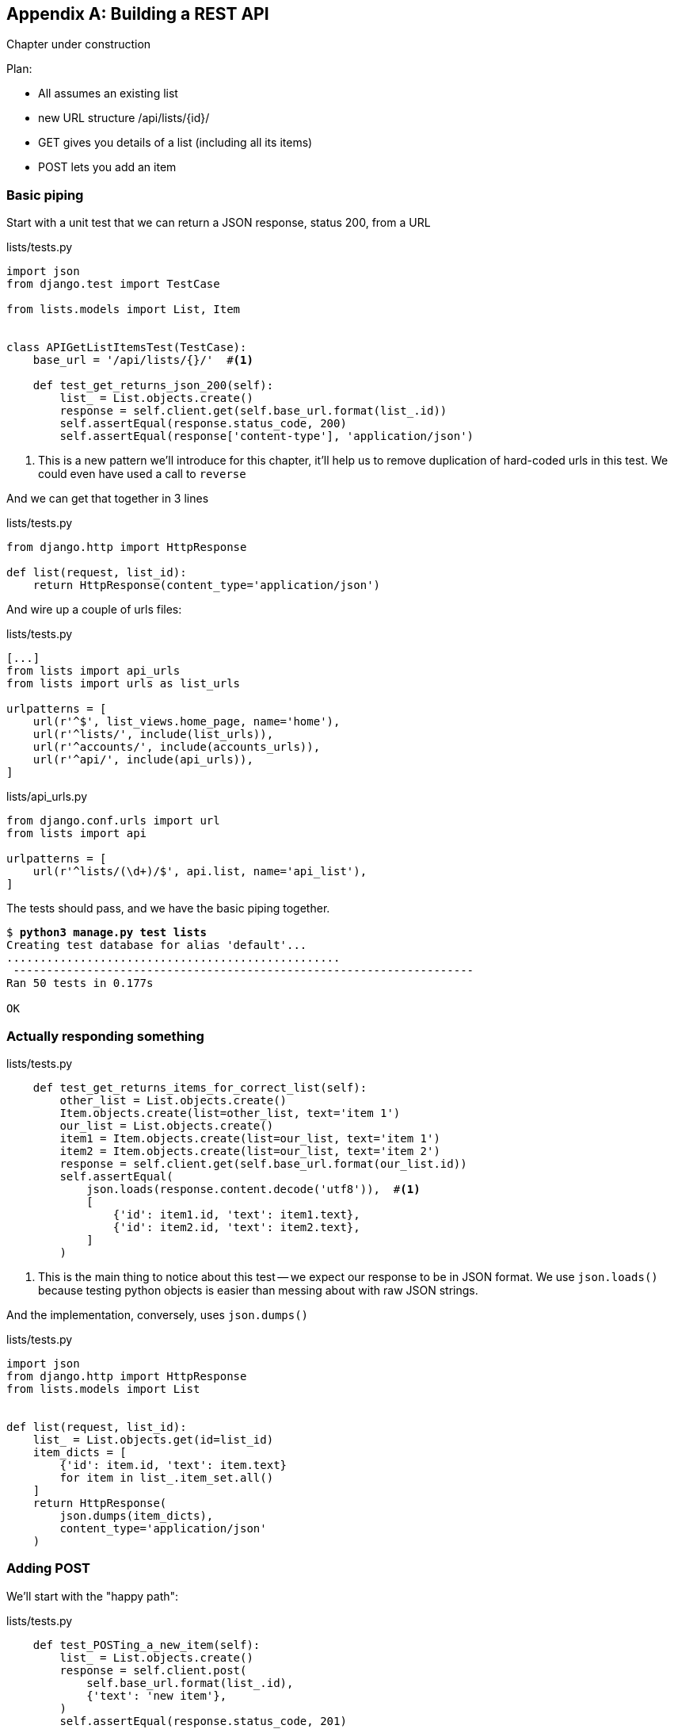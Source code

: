 [[appendix-rest-api-backend]]
[appendix]
Building a REST API
-------------------

(((REST)))
(((API)))
Chapter under construction


Plan:

* All assumes an existing list
* new URL structure /api/lists/{id}/
* GET gives you details of a list (including all its items)
* POST lets you add an item


Basic piping
~~~~~~~~~~~~



Start with a unit test that we can return a JSON response, status 200, from a URL

[role="sourcecode"]
.lists/tests.py
[source,python]
----
import json
from django.test import TestCase

from lists.models import List, Item


class APIGetListItemsTest(TestCase):
    base_url = '/api/lists/{}/'  #<1>

    def test_get_returns_json_200(self):
        list_ = List.objects.create()
        response = self.client.get(self.base_url.format(list_.id))
        self.assertEqual(response.status_code, 200)
        self.assertEqual(response['content-type'], 'application/json')
----


<1> This is a new pattern we'll introduce for this chapter, it'll help
    us to remove duplication of hard-coded urls in this test.  We could
    even have used a call to `reverse`


And we can get that together in 3 lines


[role="sourcecode"]
.lists/tests.py
[source,python]
----
from django.http import HttpResponse

def list(request, list_id):
    return HttpResponse(content_type='application/json')
----

And wire up a couple of urls files:

[role="sourcecode"]
.lists/tests.py
[source,python]
----
[...]
from lists import api_urls
from lists import urls as list_urls

urlpatterns = [
    url(r'^$', list_views.home_page, name='home'),
    url(r'^lists/', include(list_urls)),
    url(r'^accounts/', include(accounts_urls)),
    url(r'^api/', include(api_urls)),
]
----


[role="sourcecode"]
.lists/api_urls.py
[source,python]
----
from django.conf.urls import url
from lists import api

urlpatterns = [
    url(r'^lists/(\d+)/$', api.list, name='api_list'),
]
----

The tests should pass, and we have the basic piping together.

[subs="specialcharacters,macros"]
----
$ pass:quotes[*python3 manage.py test lists*]
Creating test database for alias 'default'...
..................................................
 ---------------------------------------------------------------------
Ran 50 tests in 0.177s

OK
----


Actually responding something
~~~~~~~~~~~~~~~~~~~~~~~~~~~~~


[role="sourcecode"]
.lists/tests.py
[source,python]
----
    def test_get_returns_items_for_correct_list(self):
        other_list = List.objects.create()
        Item.objects.create(list=other_list, text='item 1')
        our_list = List.objects.create()
        item1 = Item.objects.create(list=our_list, text='item 1')
        item2 = Item.objects.create(list=our_list, text='item 2')
        response = self.client.get(self.base_url.format(our_list.id))
        self.assertEqual(
            json.loads(response.content.decode('utf8')),  #<1>
            [
                {'id': item1.id, 'text': item1.text},
                {'id': item2.id, 'text': item2.text},
            ]
        )
----

<1> This is the main thing to notice about this test -- we expect our
    response to be in JSON format.  We use `json.loads()` because testing
    python objects is easier than messing about with raw JSON strings.


And the implementation, conversely, uses `json.dumps()`

[role="sourcecode"]
.lists/tests.py
[source,python]
----
import json
from django.http import HttpResponse
from lists.models import List


def list(request, list_id):
    list_ = List.objects.get(id=list_id)
    item_dicts = [
        {'id': item.id, 'text': item.text}
        for item in list_.item_set.all()
    ]
    return HttpResponse(
        json.dumps(item_dicts),
        content_type='application/json'
    )
----


Adding POST
~~~~~~~~~~~

We'll start with the "happy path":


[role="sourcecode"]
.lists/tests.py
[source,python]
----
    def test_POSTing_a_new_item(self):
        list_ = List.objects.create()
        response = self.client.post(
            self.base_url.format(list_.id),
            {'text': 'new item'},
        )
        self.assertEqual(response.status_code, 201)
        new_item = list_.item_set.get()
        self.assertEqual(new_item.text, 'new item')
----


And the implementation is similarly simple -- basically
the same was what we do in our normal view, but we return
a 201 rather than a redirect:


[role="sourcecode"]
.lists/tests.py
[source,python]
----
def list(request, list_id):
    list_ = List.objects.get(id=list_id)
    if request.method == 'POST':
        Item.objects.create(list=list_, text=request.POST['text'])
        return HttpResponse(status=201)
    [...]
----


And that should get us started.


Testing the client-side with sinon.js
~~~~~~~~~~~~~~~~~~~~~~~~~~~~~~~~~~~~~

Don't even 'think' of doing Ajax testing without a mocking library.  Different test frameworks
and tools have their own, sinon is generic.  It also provides JavaScript mocks, as we'll see...

http://sinonjs.org/


[role="sourcecode"]
.lists/static/tests/tests.html
[source,html]
----
  <div id="qunit-fixture">
    <form>
      <input name="text" />
      <div class="has-error">Error text</div>
    </form>
    <table id="id_list_table">  <!--<1>-->
    </table>
  </div>

  <script src="../jquery-3.1.1.min.js"></script>
  <script src="../list.js"></script>
  <script src="qunit-2.0.1.js"></script>
  <script src="sinon-1.17.6.js"></script>  <!--<2>-->

  <script>
/* global sinon */
var server;
QUnit.testStart(function () {
  server = sinon.fakeServer.create();  //<3>
});
QUnit.testDone(function () {
  server.restore();  //<3>
});

QUnit.test("errors should be hidden on keypress", function (assert) {
[...]


QUnit.test("should get items by ajax on initialize", function (assert) {
  var url = '/getitems/';
  window.Superlists.initialize(url);

  assert.equal(server.requests.length, 1); //<4>
  var request = server.requests[0];
  assert.equal(request.url, url);
  assert.equal(request.method, 'GET');
});

  </script>
----

<1> We add a new item to the fixture div to represent our list table

<2> We import 'sinon.js'

<3> `testStart` and `testDone` are the QUnit equivalents of `setUp` and
    `tearDown`.  We use them to tell sinon to start up its ajax testing
    tool, the `fakeServer`.

<4> That lets us make assertions about any ajax requests that were made
    by our code.


And we can get that passing with this

[role="sourcecode"]
.lists/static/lists.js
[source,diff]
----
@@ -1,6 +1,10 @@
 window.Superlists = {};
-window.Superlists.initialize = function () {
+window.Superlists.initialize = function (url) {
   $('input[name="text"]').on('keypress', function () {
     $('.has-error').hide();
   });
+
+  $.get(url);
+
 };
----


----
Took 35ms to run 5 tests. 5 passed, 0 failed.
----

But what about the async part, where we deal with the response?


Sinon and testing the async part of Ajax
++++++++++++++++++++++++++++++++++++++++

This is a major reason to love sinon.  `server.respond()` allows us to exactly
control the flow of the async code.


[role="sourcecode"]
.lists/static/tests/tests.html
[source,html]
----
QUnit.test("should fill in lists table from ajax response", function (assert) {
  var url = '/getitems/';
  var responseData = [
    {'id': 101, 'text': 'item 1 text'},
    {'id': 102, 'text': 'item 2 text'},
  ];
  server.respondWith('GET', url, [
    200, {"Content-Type": "application/json"}, JSON.stringify(responseData) //<1>
  ]);
  window.Superlists.initialize(url); //<2>

  server.respond(); //<3>

  var rows = $('#id_list_table tr');
  assert.equal(rows.length, 2);
  var row1 = $('#id_list_table tr:first-child td');
  console.log(row1);
  assert.equal(row1.text(), '1: item 1 text');
  var row2 = $('#id_list_table tr:last-child td');
  assert.equal(row2.text(), '2: item 2 text');
});
----

<1> We set up some response data for sinon to use, telling it what status code, headers,
    and importantly what kind of response JSON we want to simulate coming from the
    server.

<2> Then we call the function under test

<3> Here's the magic.  'Then' we can call `server.respond()`, whenever we like, and that
    will kick off all the async part of the Ajax loop -- all the callbacks we'd assigned
    to deal with the response.

And then we can quietly check whether our Ajax callback has actually populated our table
with the new list rows...

TIP: We're lucky because of the way jQuery registers its callbacks for Ajax when we use
    the `.done()` function.  If you want to switch to the more standard JavaScript promise
    `.then()` callback, we get one more level of async.  QUnit does have a way of dealing with
    that.  Check out the docs for the http://api.qunitjs.com/async/[async] function.  Other test
    frameworks have something similar.



Wiring it all up in the template and checking this first part
~~~~~~~~~~~~~~~~~~~~~~~~~~~~~~~~~~~~~~~~~~~~~~~~~~~~~~~~~~~~~





.REST API tips
*******************************************************************************

dedupe ursl::
    in test

don't work with raw json strings::
    json.loads and json.dumps are your friend.

always use an ajax mocking library for your js tests::
    sinon is fine.  Jasmine has its own, as does Angular.

*******************************************************************************

